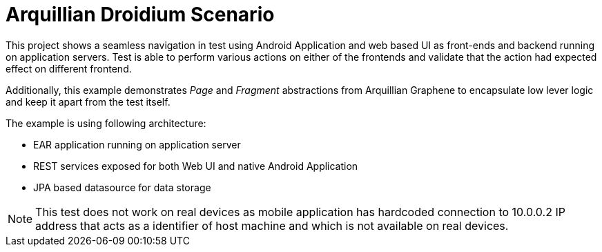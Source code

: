 = Arquillian Droidium Scenario

This project shows a seamless navigation in test using Android Application and web based UI as front-ends and backend running
on application servers. Test is able to perform various actions on either of the frontends and validate that the action had expected effect
on different frontend.

Additionally, this example demonstrates _Page_ and _Fragment_ abstractions from Arquillian Graphene to encapsulate low lever
logic and keep it apart from the test itself.

The example is using following architecture:

* EAR application running on application server
* REST services exposed for both Web UI and native Android Application
* JPA based datasource for data storage

[NOTE]
====
This test does not work on real devices as mobile application has hardcoded connection to +10.0.0.2+ IP address
that acts as a identifier of host machine and which is not available on real devices.
====

